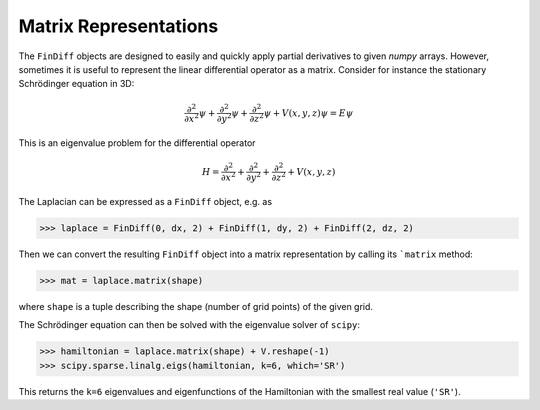 Matrix Representations
======================

The ``FinDiff`` objects are designed to easily and quickly apply partial derivatives
to given *numpy* arrays. However, sometimes it is useful to represent
the linear differential operator as a matrix. Consider for instance the
stationary Schrödinger equation in 3D:

.. math::

    \frac{\partial^2}{\partial x^2}\psi + \frac{\partial^2}{\partial y^2}\psi + \frac{\partial^2}{\partial z^2}\psi + V(x, y, z)\psi = E \psi

This is an eigenvalue problem for the differential operator

.. math::

    H = \frac{\partial^2}{\partial x^2} + \frac{\partial^2}{\partial y^2} + \frac{\partial^2}{\partial z^2} + V(x, y, z)

The Laplacian can be expressed as a ``FinDiff`` object, e.g. as

.. code::

   >>> laplace = FinDiff(0, dx, 2) + FinDiff(1, dy, 2) + FinDiff(2, dz, 2)

Then we can convert the resulting ``FinDiff`` object into a matrix
representation by calling its ```matrix`` method:

.. code::

   >>> mat = laplace.matrix(shape)

where ``shape`` is a tuple describing the shape (number of grid points)
of the given grid.

The Schrödinger equation can then be solved with the eigenvalue solver
of ``scipy``:

.. code::

   >>> hamiltonian = laplace.matrix(shape) + V.reshape(-1)
   >>> scipy.sparse.linalg.eigs(hamiltonian, k=6, which='SR')

This returns the ``k=6`` eigenvalues and eigenfunctions of the Hamiltonian
with the smallest real value (``'SR'``).
